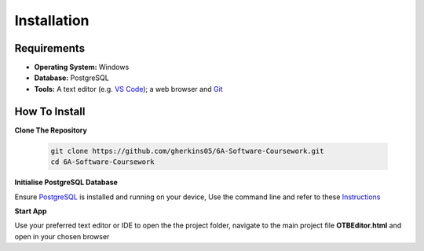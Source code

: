 Installation
============

Requirements
------------
- **Operating System:** Windows
- **Database:** PostgreSQL
- **Tools:** A text editor (e.g. `VS Code <https://code.visualstudio.com/>`_); a web browser and `Git <https://git-scm.com/>`_

How To Install
--------------

**Clone The Repository**

  .. code-block:: bash

    git clone https://github.com/gherkins05/6A-Software-Coursework.git
    cd 6A-Software-Coursework

**Initialise PostgreSQL Database**

Ensure `PostgreSQL <https://www.postgresql.org/>`_ is installed and running on your device, Use the command line and refer to these `Instructions <https://www.postgresql.org/docs/current/app-psql.html>`_

**Start App**

Use your preferred text editor or IDE to open the the project folder, navigate to the main project file **OTBEditor.html** and open in your chosen browser
